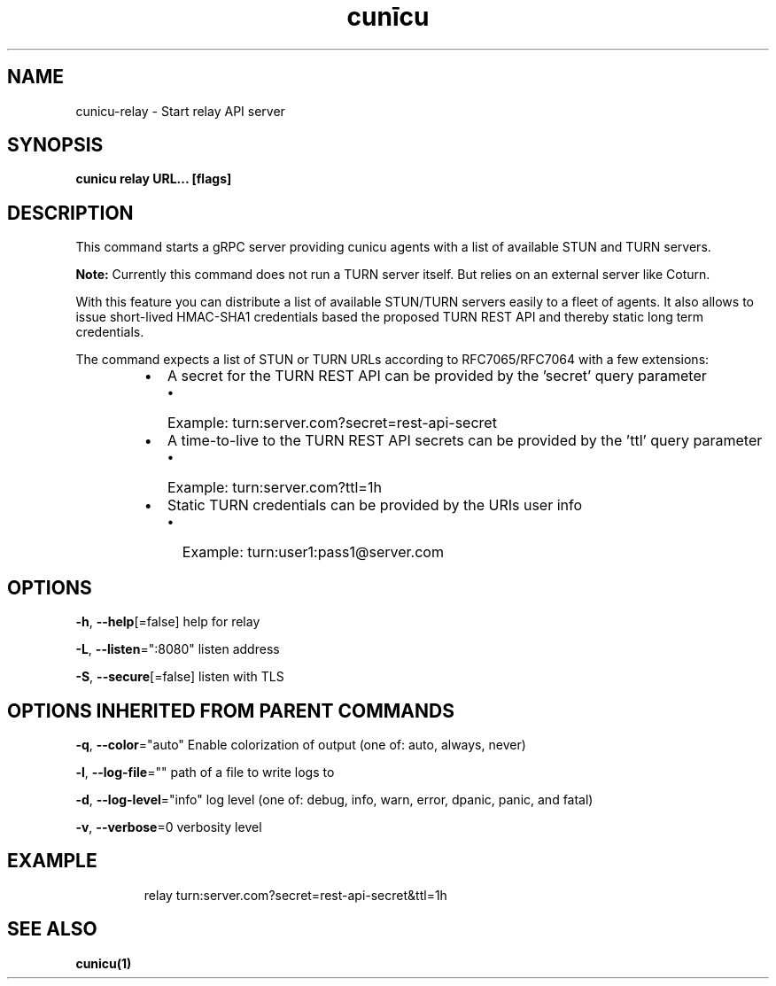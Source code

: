 .nh
.TH "cunīcu" "1" "Oct 2022" "https://github.com/stv0g/cunicu" ""

.SH NAME
.PP
cunicu-relay - Start relay API server


.SH SYNOPSIS
.PP
\fBcunicu relay URL... [flags]\fP


.SH DESCRIPTION
.PP
This command starts a gRPC server providing cunicu agents with a list of available STUN and TURN servers.

.PP
\fBNote:\fP Currently this command does not run a TURN server itself. But relies on an external server like Coturn.

.PP
With this feature you can distribute a list of available STUN/TURN servers easily to a fleet of agents.
It also allows to issue short-lived HMAC-SHA1 credentials based the proposed TURN REST API and thereby static long term credentials.

.PP
The command expects a list of STUN or TURN URLs according to RFC7065/RFC7064 with a few extensions:

.RS
.IP \(bu 2
A secret for the TURN REST API can be provided by the 'secret' query parameter
.RS
.IP \(bu 2
Example: turn:server.com?secret=rest-api-secret

.RE

.IP \(bu 2
A time-to-live to the TURN REST API secrets can be provided by the 'ttl' query parameter
.RS
.IP \(bu 2
Example: turn:server.com?ttl=1h

.RE

.IP \(bu 2
Static TURN credentials can be provided by the URIs user info
.RS
.IP \(bu 2
Example: turn:user1:pass1@server.com

.RE


.RE


.SH OPTIONS
.PP
\fB-h\fP, \fB--help\fP[=false]
	help for relay

.PP
\fB-L\fP, \fB--listen\fP=":8080"
	listen address

.PP
\fB-S\fP, \fB--secure\fP[=false]
	listen with TLS


.SH OPTIONS INHERITED FROM PARENT COMMANDS
.PP
\fB-q\fP, \fB--color\fP="auto"
	Enable colorization of output (one of: auto, always, never)

.PP
\fB-l\fP, \fB--log-file\fP=""
	path of a file to write logs to

.PP
\fB-d\fP, \fB--log-level\fP="info"
	log level (one of: debug, info, warn, error, dpanic, panic, and fatal)

.PP
\fB-v\fP, \fB--verbose\fP=0
	verbosity level


.SH EXAMPLE
.PP
.RS

.nf
relay turn:server.com?secret=rest-api-secret&ttl=1h

.fi
.RE


.SH SEE ALSO
.PP
\fBcunicu(1)\fP
